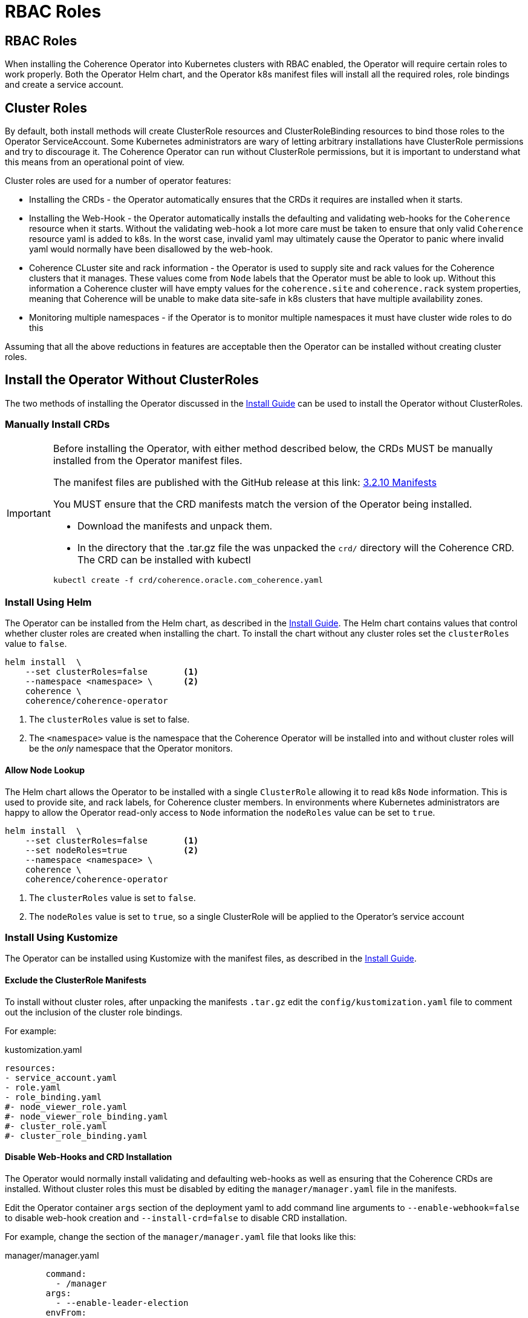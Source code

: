///////////////////////////////////////////////////////////////////////////////

    Copyright (c) 2020, 2023, Oracle and/or its affiliates.
    Licensed under the Universal Permissive License v 1.0 as shown at
    http://oss.oracle.com/licenses/upl.

///////////////////////////////////////////////////////////////////////////////

= RBAC Roles

== RBAC Roles

When installing the Coherence Operator into Kubernetes clusters with RBAC enabled, the Operator will require certain roles to work properly. Both the Operator Helm chart, and the Operator k8s manifest files will install all the required roles, role bindings and create a service account.

== Cluster Roles

By default, both install methods will create ClusterRole resources and ClusterRoleBinding resources to bind those roles to the Operator ServiceAccount. Some Kubernetes administrators are wary of letting arbitrary installations have ClusterRole permissions and try to discourage it. The Coherence Operator can run without ClusterRole permissions, but it is important to understand what this means from an operational point of view.

Cluster roles are used for a number of operator features:

* Installing the CRDs - the Operator automatically ensures that the CRDs it requires are installed when it starts.
* Installing the Web-Hook - the Operator automatically installs the defaulting and validating web-hooks for the `Coherence` resource when it starts. Without the validating web-hook a lot more care must be taken to ensure that only valid `Coherence` resource yaml is added to k8s. In the worst case, invalid yaml may ultimately cause the Operator to panic where invalid yaml would normally have been disallowed by the web-hook.
* Coherence CLuster site and rack information - the Operator is used to supply site and rack values for the Coherence clusters that it manages. These values come from `Node` labels that the Operator must be able to look up. Without this information a Coherence cluster will have empty values for the `coherence.site` and `coherence.rack` system properties, meaning that Coherence will be unable to make data site-safe in k8s clusters that have multiple availability zones.
* Monitoring multiple namespaces - if the Operator is to monitor multiple namespaces it must have cluster wide roles to do this

Assuming that all the above reductions in features are acceptable then the Operator can be installed without creating cluster roles.

== Install the Operator Without ClusterRoles

The two methods of installing the Operator discussed in the <<docs/installation/01_installation.adoc,Install Guide>> can be used to install the Operator without ClusterRoles.

=== Manually Install CRDs

[IMPORTANT]
====
Before installing the Operator, with either method described below, the CRDs MUST be manually installed from the Operator manifest files.

The manifest files are published with the GitHub release at this link:
https://github.com/oracle/coherence-operator/releases/download/v3.2.10/coherence-operator-manifests.tar.gz[3.2.10 Manifests]

You MUST ensure that the CRD manifests match the version of the Operator being installed.

* Download the manifests and unpack them.

* In the directory that the .tar.gz file the was unpacked the `crd/` directory will the Coherence CRD.
The CRD can be installed with kubectl

[source,bash]
----
kubectl create -f crd/coherence.oracle.com_coherence.yaml
----
====

=== Install Using Helm

The Operator can be installed from the Helm chart, as described in the <<docs/installation/01_installation.adoc,Install Guide>>.
The Helm chart contains values that control whether cluster roles are created when installing the chart. To install the chart without any cluster roles set the `clusterRoles` value to `false`.

[source,bash]
----
helm install  \
    --set clusterRoles=false       <1>
    --namespace <namespace> \      <2>
    coherence \
    coherence/coherence-operator
----

<1> The `clusterRoles` value is set to false.
<2> The `<namespace>` value is the namespace that the Coherence Operator will be installed into
and without cluster roles will be the _only_ namespace that the Operator monitors.

==== Allow Node Lookup

The Helm chart allows the Operator to be installed with a single `ClusterRole` allowing it to read k8s `Node` information. This is used to provide site, and rack labels, for Coherence cluster members. In environments where Kubernetes administrators are happy to allow the Operator read-only access to `Node` information the `nodeRoles` value can be set to `true`.

[source,bash]
----
helm install  \
    --set clusterRoles=false       <1>
    --set nodeRoles=true           <2>
    --namespace <namespace> \
    coherence \
    coherence/coherence-operator
----

<1> The `clusterRoles` value is set to `false`.
<2> The `nodeRoles` value is set to `true`, so a single ClusterRole will be applied to the Operator's service account


=== Install Using Kustomize

The Operator can be installed using Kustomize with the manifest files, as described in the <<docs/installation/01_installation.adoc,Install Guide>>.

==== Exclude the ClusterRole Manifests

To install without cluster roles, after unpacking the manifests `.tar.gz` edit the `config/kustomization.yaml` file to comment out the inclusion of the cluster role bindings.

For example:
[source,yaml]
.kustomization.yaml
----
resources:
- service_account.yaml
- role.yaml
- role_binding.yaml
#- node_viewer_role.yaml
#- node_viewer_role_binding.yaml
#- cluster_role.yaml
#- cluster_role_binding.yaml
----

==== Disable Web-Hooks and CRD Installation

The Operator would normally install validating and defaulting web-hooks as well as ensuring that the Coherence CRDs are installed. Without cluster roles this must be disabled by editing the `manager/manager.yaml` file in the manifests.

Edit the Operator container `args` section of the deployment yaml to add command line arguments to `--enable-webhook=false` to disable web-hook creation and `--install-crd=false` to disable CRD installation.

For example, change the section of the `manager/manager.yaml` file that looks like this:
[source, yaml]
.manager/manager.yaml
----
        command:
          - /manager
        args:
          - --enable-leader-election
        envFrom:
----
to be:
[source, yaml]
.manager/manager.yaml
----
        command:
          - /manager
        args:
          - --enable-leader-election
          - --enable-webhook=false
          - --install-crd=false
        envFrom:
----


==== Edit the Operator ClusterRole & ClusterRoleBinding

The Operator will require a role and role binding to work in a single namespace.
Edit the `config/role.yaml` to change its type from `ClusterRole` to `Role`.

For example, change:
[source,yaml]
.role.yaml
----
apiVersion: rbac.authorization.k8s.io/v1
kind: ClusterRole
metadata:
  creationTimestamp: null
  name: manager-role
----
to be:
[source,yaml]
.role.yaml
----
apiVersion: rbac.authorization.k8s.io/v1
kind: Role  # <1>
metadata:
  creationTimestamp: null
  name: manager-role
----
<1> `ClusterRole` has been changed to `Role`


Edit the `config/role_binding.yaml` to change its type from `ClusterRoleBinding` to `RoleBinding`.

For example change:
[source,yaml]
.role_binding.yaml
----
apiVersion: rbac.authorization.k8s.io/v1
kind: ClusterRoleBinding
metadata:
  name: manager-rolebinding
  labels:
    control-plane: coherence
roleRef:
  apiGroup: rbac.authorization.k8s.io
  kind: ClusterRole
  name: manager-role
subjects:
- kind: ServiceAccount
  name: coherence-operator
  namespace: default
----
to be:
[source,yaml]
.role_binding.yaml
----
apiVersion: rbac.authorization.k8s.io/v1
kind: RoleBinding  # <1>
metadata:
  name: manager-rolebinding
  labels:
    control-plane: coherence
roleRef:
  apiGroup: rbac.authorization.k8s.io
  kind: Role # <2>
  name: manager-role
subjects:
- kind: ServiceAccount
  name: coherence-operator
  namespace: default
----
<1> The type has been changed from `ClusterRoleBinding` to `RoleBinding`
<2> The role being bound has been changed from `ClusterRole` to `Role`.


==== Allow Node Lookup

In environments where Kubernetes administrators are happy to allow the Operator read-only access to `Node` information, the required `ClusterRole` can be created by leaving the relevant lines uncommented in the `config/kustomization.yaml` file.

For example:
[source,yaml]
.kustomization.yaml
----
resources:
- service_account.yaml
- role.yaml
- role_binding.yaml
- node_viewer_role.yaml         # <1>
- node_viewer_role_binding.yaml
#- cluster_role.yaml
#- cluster_role_binding.yaml
----
<1> The `node_viewer_role.yaml` and `node_viewer_role_binding.yaml` will now be left in the installation.

